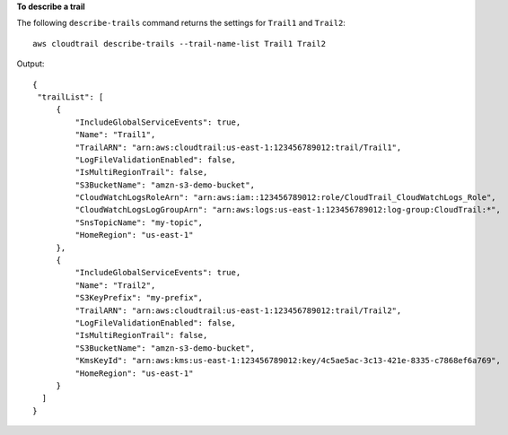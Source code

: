 **To describe a trail**

The following ``describe-trails`` command returns the settings for ``Trail1`` and ``Trail2``::

  aws cloudtrail describe-trails --trail-name-list Trail1 Trail2

Output::

  {
   "trailList": [
       {
           "IncludeGlobalServiceEvents": true, 
           "Name": "Trail1", 
           "TrailARN": "arn:aws:cloudtrail:us-east-1:123456789012:trail/Trail1", 
           "LogFileValidationEnabled": false, 
           "IsMultiRegionTrail": false, 
           "S3BucketName": "amzn-s3-demo-bucket", 
           "CloudWatchLogsRoleArn": "arn:aws:iam::123456789012:role/CloudTrail_CloudWatchLogs_Role", 
           "CloudWatchLogsLogGroupArn": "arn:aws:logs:us-east-1:123456789012:log-group:CloudTrail:*", 
           "SnsTopicName": "my-topic", 
           "HomeRegion": "us-east-1"
       }, 
       {
           "IncludeGlobalServiceEvents": true, 
           "Name": "Trail2", 
           "S3KeyPrefix": "my-prefix", 
           "TrailARN": "arn:aws:cloudtrail:us-east-1:123456789012:trail/Trail2", 
           "LogFileValidationEnabled": false, 
           "IsMultiRegionTrail": false, 
           "S3BucketName": "amzn-s3-demo-bucket", 
           "KmsKeyId": "arn:aws:kms:us-east-1:123456789012:key/4c5ae5ac-3c13-421e-8335-c7868ef6a769", 
           "HomeRegion": "us-east-1"
       }
    ]
  }